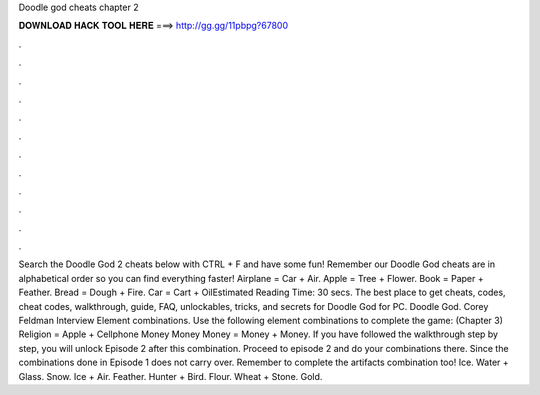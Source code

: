 Doodle god cheats chapter 2

𝐃𝐎𝐖𝐍𝐋𝐎𝐀𝐃 𝐇𝐀𝐂𝐊 𝐓𝐎𝐎𝐋 𝐇𝐄𝐑𝐄 ===> http://gg.gg/11pbpg?67800

.

.

.

.

.

.

.

.

.

.

.

.

Search the Doodle God 2 cheats below with CTRL + F and have some fun! Remember our Doodle God cheats are in alphabetical order so you can find everything faster! Airplane = Car + Air. Apple = Tree + Flower. Book = Paper + Feather. Bread = Dough + Fire. Car = Cart + OilEstimated Reading Time: 30 secs. The best place to get cheats, codes, cheat codes, walkthrough, guide, FAQ, unlockables, tricks, and secrets for Doodle God for PC. Doodle God. Corey Feldman Interview Element combinations. Use the following element combinations to complete the game: (Chapter 3) Religion = Apple + Cellphone Money Money Money = Money + Money. If you have followed the walkthrough step by step, you will unlock Episode 2 after this combination. Proceed to episode 2 and do your combinations there. Since the combinations done in Episode 1 does not carry over. Remember to complete the artifacts combination too! Ice. Water + Glass. Snow. Ice + Air. Feather. Hunter + Bird. Flour. Wheat + Stone. Gold.